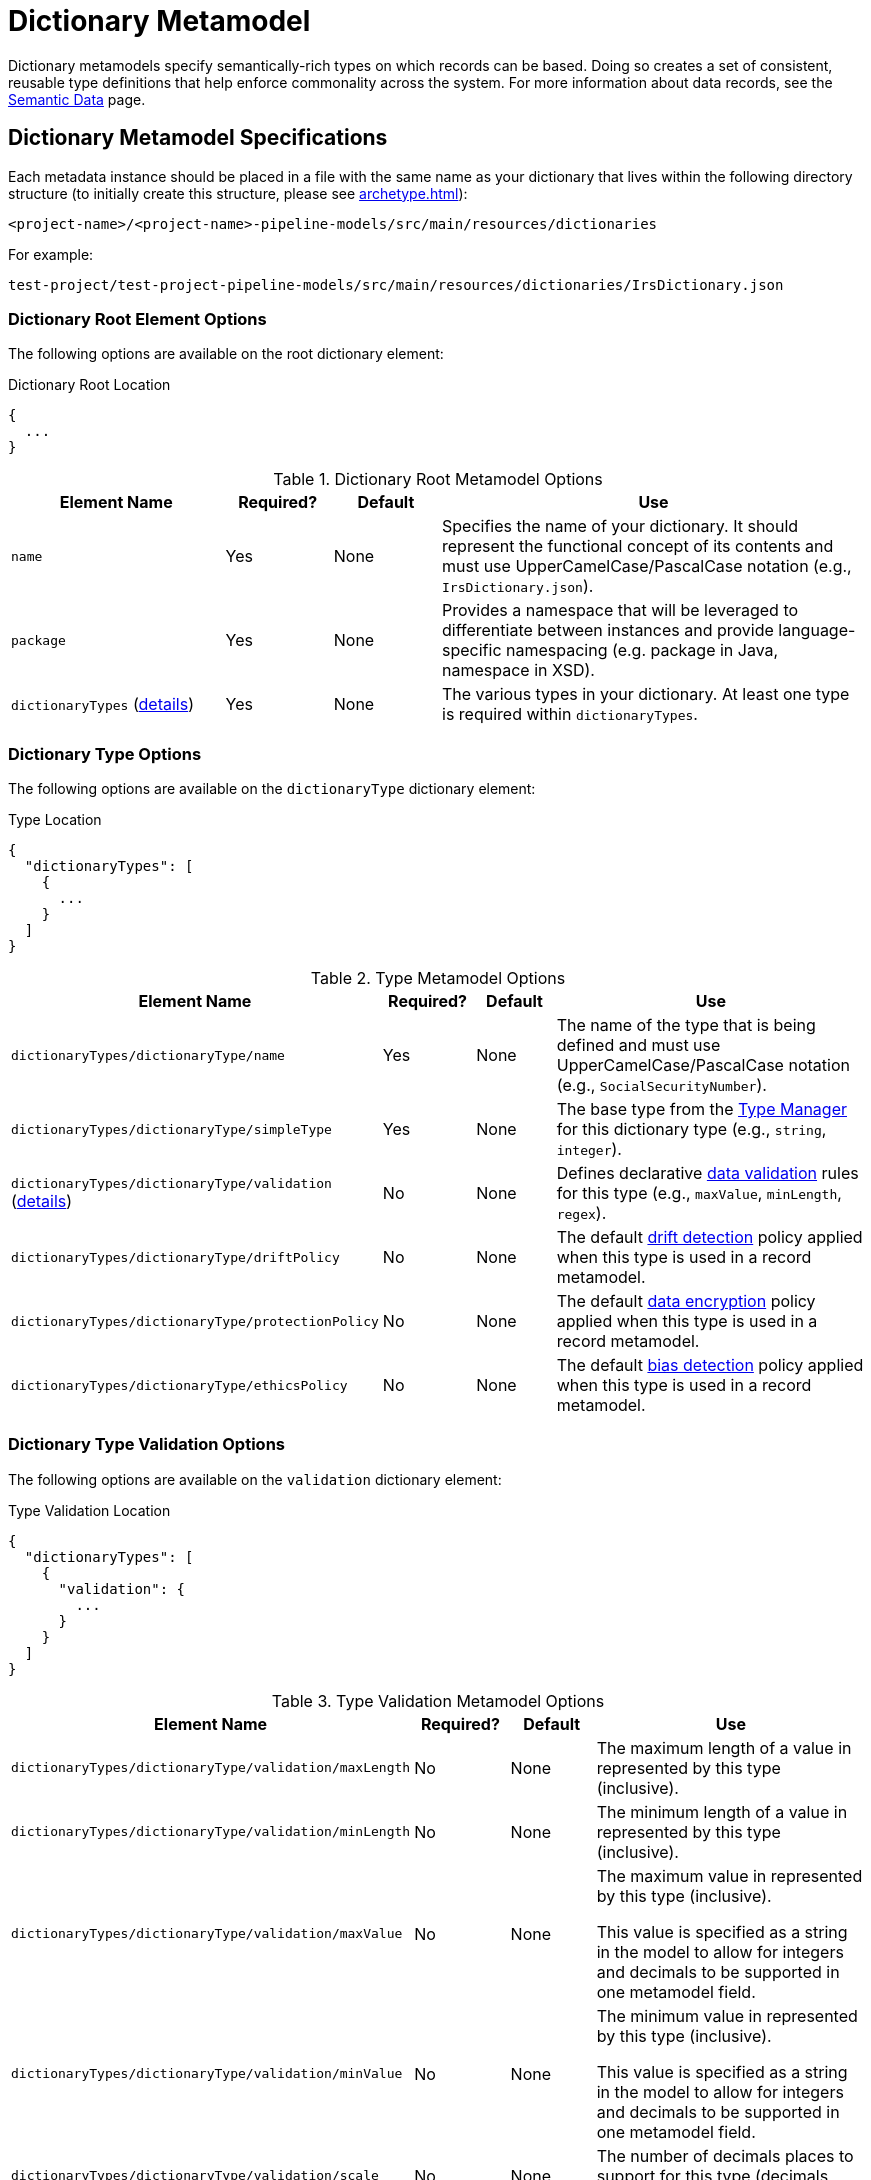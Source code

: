 [#_dictionary_metamodel]
= Dictionary Metamodel

Dictionary metamodels specify semantically-rich types on which records can be based. Doing so creates a set of 
consistent, reusable type definitions that help enforce commonality across the system. For more information about data
records, see the xref:semantic-data.adoc#_semantic_data[Semantic Data] page.

== Dictionary Metamodel Specifications

Each metadata instance should be placed in a file with the same name as your dictionary that lives within the following
directory structure (to initially create this structure, please see xref:archetype.adoc[]):

`<project-name>/<project-name>-pipeline-models/src/main/resources/dictionaries`

For example:

`test-project/test-project-pipeline-models/src/main/resources/dictionaries/IrsDictionary.json`

=== Dictionary Root Element Options
The following options are available on the root dictionary element:

.Dictionary Root Location
[source,json]
----
{
  ...
}
----

.Dictionary Root Metamodel Options
[cols="2a,1a,1a,4a"]
|===
| Element Name | Required? | Default | Use

| `name`
| Yes
| None
| Specifies the name of your dictionary. It should represent the functional concept of its contents and must use 
UpperCamelCase/PascalCase notation (e.g., `IrsDictionary.json`).

| `package`
| Yes
| None
| Provides a namespace that will be leveraged to differentiate between instances and provide language-specific 
namespacing (e.g. package in Java, namespace in XSD).


| `dictionaryTypes` (xref:#_dictionary_type_options[details])
| Yes
| None
| The various types in your dictionary. At least one type is required within `dictionaryTypes`.

|===


[#_dictionary_type_options]
=== Dictionary Type Options
The following options are available on the `dictionaryType` dictionary element:

.Type Location
[source,json]
----
{
  "dictionaryTypes": [
    {
      ...
    }
  ] 
}
----
.Type Metamodel Options
[cols="2a,1a,1a,4a"]
|===
| Element Name | Required? | Default | Use

| `dictionaryTypes/dictionaryType/name`
| Yes
| None
| The name of the type that is being defined and must use UpperCamelCase/PascalCase notation (e.g., `SocialSecurityNumber`).

| `dictionaryTypes/dictionaryType/simpleType`
| Yes
| None
| The base type from the xref:type-metamodel.adoc[Type Manager] for this dictionary type (e.g., `string`, `integer`).

| `dictionaryTypes/dictionaryType/validation` (xref:_validation_options[details])
| No
| None
| Defines declarative xref:data-validation.adoc[data validation] rules for this type (e.g., `maxValue`, `minLength`, `regex`).

| `dictionaryTypes/dictionaryType/driftPolicy`
| No
| None
| The default xref:drift-detection.adoc[drift detection] policy applied when this type is used in a record metamodel.

| `dictionaryTypes/dictionaryType/protectionPolicy`
| No
| None
| The default xref:data-encryption.adoc[data encryption] policy applied when this type is used in a record metamodel.

| `dictionaryTypes/dictionaryType/ethicsPolicy`
| No
| None
| The default xref:bias-detection.adoc[bias detection] policy applied when this type is used in a record metamodel.

|===



[#_validation_options]
=== Dictionary Type Validation Options
The following options are available on the `validation` dictionary element:

.Type Validation Location
[source,json]
----
{
  "dictionaryTypes": [
    {
      "validation": {
      	...
      }
    }
  ] 
}
----
.Type Validation Metamodel Options
[cols="2a,1a,1a,4a"]
|===
| Element Name | Required? | Default | Use

| `dictionaryTypes/dictionaryType/validation/maxLength`
| No
| None
| The maximum length of a value in represented by this type (inclusive).

| `dictionaryTypes/dictionaryType/validation/minLength`
| No
| None
| The minimum length of a value in represented by this type (inclusive).

| `dictionaryTypes/dictionaryType/validation/maxValue`
| No
| None
| The maximum value in represented by this type (inclusive). 

This value is specified as a string in the model to allow for integers and decimals to be supported in one metamodel 
field.

| `dictionaryTypes/dictionaryType/validation/minValue`
| No
| None
| The minimum value in represented by this type (inclusive).

This value is specified as a string in the model to allow for integers and decimals to be supported in one metamodel
field.

| `dictionaryTypes/dictionaryType/validation/scale`
| No
| None
| The number of decimals places to support for this type (decimals only).

| `dictionaryTypes/dictionaryType/validation/formats`
| No
| None
| A list of one or more regular expressions to be used as a pattern reference for field and attribute validation.

|===
